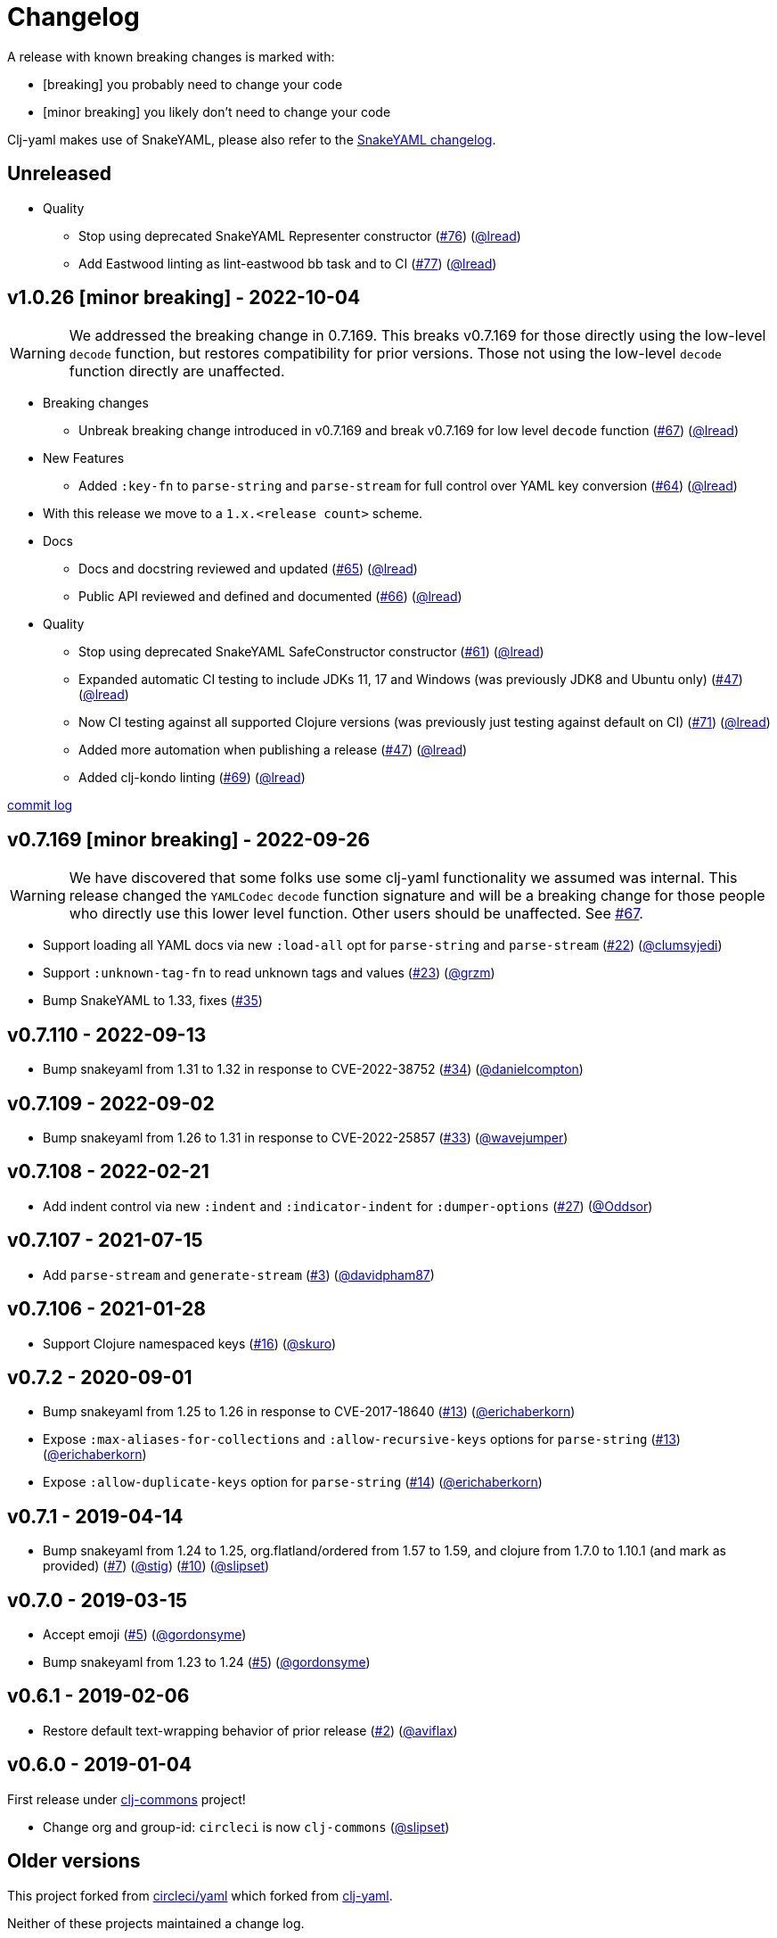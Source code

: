 = Changelog

A release with known breaking changes is marked with:

* [breaking] you probably need to change your code
* [minor breaking] you likely don't need to change your code

Clj-yaml makes use of SnakeYAML, please also refer to the https://bitbucket.org/snakeyaml/snakeyaml/wiki/Changes[SnakeYAML changelog].

// DO NOT EDIT: the "Unreleased" section header is automatically updated by bb publish
// bb publish will fail on any of:
// - unreleased section not found,
// - unreleased section empty
// - optional attribute is not [breaking] or [minor breaking]
//   (adjust these in publish.clj as you see fit)
== Unreleased

* Quality
** Stop using deprecated SnakeYAML Representer constructor
(https://github.com/clj-commons/clj-yaml/issues/76[#76])
(https://github.com/lead[@lread])
** Add Eastwood linting as lint-eastwood bb task and to CI
(https://github.com/clj-commons/clj-yaml/issues/77[#77])
(https://github.com/lead[@lread])

== v1.0.26 [minor breaking] - 2022-10-04 [[v1.0.26]]

WARNING: We addressed the breaking change in 0.7.169.
This breaks v0.7.169 for those directly using the low-level `decode` function, but restores compatibility for prior versions.
Those not using the low-level `decode` function directly are unaffected.

* Breaking changes
** Unbreak breaking change introduced in v0.7.169 and break v0.7.169 for low level `decode` function
(https://github.com/clj-commons/clj-yaml/issues/67[#67])
(https://github.com/lead[@lread])
* New Features
** Added `:key-fn` to `parse-string` and `parse-stream` for full control over YAML key conversion
(https://github.com/clj-commons/clj-yaml/issues/64[#64])
(https://github.com/lead[@lread])
* With this release we move to a `1.x.<release count>` scheme.
* Docs
** Docs and docstring reviewed and updated
(https://github.com/clj-commons/clj-yaml/issues/65[#65])
(https://github.com/lead[@lread])
** Public API reviewed and defined and documented
(https://github.com/clj-commons/clj-yaml/issues/66[#66])
(https://github.com/lead[@lread])
* Quality
** Stop using deprecated SnakeYAML SafeConstructor constructor
(https://github.com/clj-commons/clj-yaml/issues/61[#61])
(https://github.com/lread[@lread])
** Expanded automatic CI testing to include JDKs 11, 17 and Windows (was previously JDK8 and Ubuntu only)
(https://github.com/clj-commons/clj-yaml/issues/47[#47])
(https://github.com/lead[@lread])
** Now CI testing against all supported Clojure versions (was previously just testing against default on CI)
(https://github.com/clj-commons/clj-yaml/issues/71[#71])
(https://github.com/lead[@lread])
** Added more automation when publishing a release
(https://github.com/clj-commons/clj-yaml/issues/47[#47])
(https://github.com/lead[@lread])

** Added clj-kondo linting
(https://github.com/clj-commons/clj-yaml/issues/69[#69])
(https://github.com/lread[@lread])

https://github.com/clj-commons/clj-yaml/compare/Release-0.7.169\...v1.0.26[commit log]

== v0.7.169 [minor breaking] - 2022-09-26 

WARNING: We have discovered that some folks use some clj-yaml functionality we assumed was internal.
This release changed the `YAMLCodec` `decode` function signature and will be a breaking change for those people who directly use this lower level function.
Other users should be unaffected. 
See https://github.com/clj-commons/clj-yaml/issues/67[#67].

* Support loading all YAML docs via new `:load-all` opt for `parse-string` and `parse-stream`
(https://github.com/clj-commons/clj-yaml/pull/22[#22])
(https://github.com/clumsyjedi[@clumsyjedi])

*  Support `:unknown-tag-fn` to read unknown tags and values
(https://github.com/clj-commons/clj-yaml/issues/23[#23])
(https://github.com/grzm[@grzm])

* Bump SnakeYAML to 1.33, fixes (https://github.com/clj-commons/clj-yaml/issues/35[#35])

== v0.7.110 - 2022-09-13

* Bump snakeyaml from 1.31 to 1.32 in response to CVE-2022-38752
(https://github.com/clj-commons/clj-yaml/pull/34[#34])
(https://github.com/danielcompton[@danielcompton])

== v0.7.109 - 2022-09-02

* Bump snakeyaml from 1.26 to 1.31 in response to CVE-2022-25857
(https://github.com/clj-commons/clj-yaml/pull/33[#33])
(https://github.com/wavejumper[@wavejumper])

== v0.7.108 - 2022-02-21

* Add indent control via new `:indent` and `:indicator-indent` for `:dumper-options`
(https://github.com/clj-commons/clj-yaml/issues/27[#27])
(https://github.com/Oddsor[@Oddsor])

== v0.7.107 - 2021-07-15

* Add `parse-stream` and `generate-stream`
(https://github.com/clj-commons/clj-yaml/issues/3[#3])
(https://github.com/davidpham87[@davidpham87])

== v0.7.106 - 2021-01-28

* Support Clojure namespaced keys
(https://github.com/clj-commons/clj-yaml/issues/16[#16])
(https://github.com/skuro[@skuro])

== v0.7.2 - 2020-09-01

*  Bump snakeyaml from 1.25 to 1.26 in response to CVE-2017-18640
(https://github.com/clj-commons/clj-yaml/pull/13[#13])
(https://github.com/erichaberkorn[@erichaberkorn])
*  Expose `:max-aliases-for-collections` and `:allow-recursive-keys` options for `parse-string`
(https://github.com/clj-commons/clj-yaml/pull/13[#13])
(https://github.com/erichaberkorn[@erichaberkorn])
*  Expose `:allow-duplicate-keys` option for `parse-string`
(https://github.com/clj-commons/clj-yaml/pull/14[#14])
(https://github.com/erichaberkorn[@erichaberkorn])

== v0.7.1 - 2019-04-14

* Bump snakeyaml from 1.24 to 1.25, org.flatland/ordered from 1.57 to 1.59, and clojure from 1.7.0 to 1.10.1 (and mark as provided)
(https://github.com/clj-commons/clj-yaml/pull/7[#7])
(https://github.com/stig[@stig])
(https://github.com/clj-commons/clj-yaml/pull/10[#10])
(https://github.com/slipset[@slipset])

== v0.7.0 - 2019-03-15

* Accept emoji
(https://github.com/clj-commons/clj-yaml/pull/5[#5])
(https://github.com/gordonsyme[@gordonsyme])
* Bump snakeyaml from 1.23 to 1.24
(https://github.com/clj-commons/clj-yaml/pull/5[#5])
(https://github.com/gordonsyme[@gordonsyme])

== v0.6.1 - 2019-02-06

* Restore default text-wrapping behavior of prior release
(https://github.com/clj-commons/clj-yaml/pull/2[#2])
(https://github.com/aviflax[@aviflax])

== v0.6.0 - 2019-01-04

First release under https://github.com/clj-commons[clj-commons] project!

* Change org and group-id: `circleci` is now `clj-commons`
(https://github.com/slipset[@slipset])

== Older versions

This project forked from https://github.com/CircleCI-Archived/clj-yaml[circleci/yaml] which forked from https://github.com/lancepantz/clj-yaml[clj-yaml].

Neither of these projects maintained a change log.
